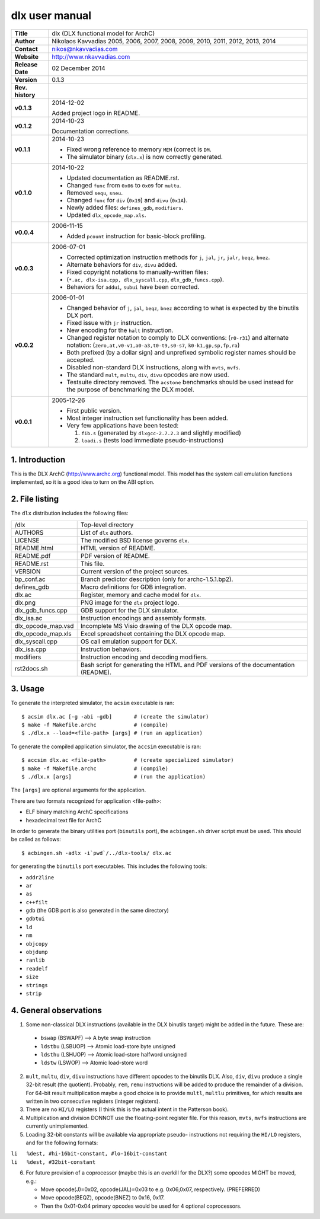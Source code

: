 =================
 dlx user manual
=================

.. image:: dlx.png
   :scale: 25 %
   :align: center 

+-------------------+----------------------------------------------------------+
| **Title**         | dlx (DLX functional model for ArchC)                     |
+-------------------+----------------------------------------------------------+
| **Author**        | Nikolaos Kavvadias 2005, 2006, 2007, 2008, 2009,         |
|                   | 2010, 2011, 2012, 2013, 2014                             |
+-------------------+----------------------------------------------------------+
| **Contact**       | nikos@nkavvadias.com                                     |
+-------------------+----------------------------------------------------------+
| **Website**       | http://www.nkavvadias.com                                |
+-------------------+----------------------------------------------------------+
| **Release Date**  | 02 December 2014                                         |
+-------------------+----------------------------------------------------------+
| **Version**       | 0.1.3                                                    |
+-------------------+----------------------------------------------------------+
| **Rev. history**  |                                                          |
+-------------------+----------------------------------------------------------+
|        **v0.1.3** | 2014-12-02                                               |
|                   |                                                          |
|                   | Added project logo in README.                            |
+-------------------+----------------------------------------------------------+
|        **v0.1.2** | 2014-10-23                                               |
|                   |                                                          |
|                   | Documentation corrections.                               |
+-------------------+----------------------------------------------------------+
|        **v0.1.1** | 2014-10-23                                               |
|                   |                                                          |
|                   | - Fixed wrong reference to memory ``MEM`` (correct is    |
|                   |   ``DM``.                                                |
|                   | - The simulator binary (``dlx.x``) is now correctly      |
|                   |   generated.                                             |
+-------------------+----------------------------------------------------------+
|        **v0.1.0** | 2014-10-22                                               |
|                   |                                                          |
|                   | - Updated documentation as README.rst.                   |
|                   | - Changed ``func`` from ``0x06`` to ``0x09`` for         |
|                   |   ``multu``.                                             |
|                   | - Removed ``sequ``, ``sneu``.                            |
|                   | - Changed ``func`` for ``div`` (``0x19``) and ``divu``   |
|                   |   (``0x1A``).                                            |
|                   | - Newly added files: ``defines_gdb``, ``modifiers``.     |
|                   | - Updated ``dlx_opcode_map.xls``.                        |
+-------------------+----------------------------------------------------------+
|        **v0.0.4** | 2006-11-15                                               |
|                   |                                                          |
|                   | - Added ``pcount`` instruction for basic-block profiling.|
+-------------------+----------------------------------------------------------+
|        **v0.0.3** | 2006-07-01                                               |
|                   |                                                          |
|                   | - Corrected optimization instruction methods for ``j``,  |
|                   |   ``jal``, ``jr``, ``jalr``, ``beqz``, ``bnez``.         |
|                   | - Alternate behaviors for ``div``, ``divu`` added.       |
|                   | - Fixed copyright notations to manually-written files:   |
|                   | - (``*.ac, dlx-isa.cpp, dlx_syscall.cpp``,               |
|                   |   ``dlx_gdb_funcs.cpp``).                                |
|                   | - Behaviors for ``addui``, ``subui`` have been corrected.|
+-------------------+----------------------------------------------------------+
|        **v0.0.2** | 2006-01-01                                               |
|                   |                                                          |
|                   | - Changed behavior of ``j``, ``jal``, ``beqz``, ``bnez`` |
|                   |   according to what is expected by the binutils DLX port.|
|                   | - Fixed issue with ``jr`` instruction.                   |
|                   | - New encoding for the ``halt`` instruction.             |
|                   | - Changed register notation to comply to DLX conventions:|
|                   |   (``r0-r31``) and alternate notation:                   |
|                   |   (``zero,at,v0-v1,a0-a3,t0-t9,s0-s7``,                  |
|                   |   ``k0-k1,gp,sp,fp,ra``)                                 |
|                   | - Both prefixed (by a dollar sign) and unprefixed        |
|                   |   symbolic register names should be accepted.            |
|                   | - Disabled non-standard DLX instructions, along with     |
|                   |   ``mvts``, ``mvfs``.                                    |
|                   | - The standard ``mult``, ``multu``, ``div``, ``divu``    |
|                   |   opcodes are now used.                                  |
|                   | - Testsuite directory removed. The ``acstone``           |
|                   |   benchmarks should be used instead for the purpose of   |
|                   |   benchmarking the DLX model.                            |
+-------------------+----------------------------------------------------------+
|        **v0.0.1** | 2005-12-26                                               |
|                   |                                                          |
|                   | - First public version.                                  |
|                   | - Most integer instruction set functionality has been    |
|                   |   added.                                                 |
|                   | - Very few applications have been tested:                |
|                   |                                                          |
|                   |   1. ``fib.s`` (generated by ``dlxgcc-2.7.2.3`` and      |
|                   |      slightly modified)                                  |
|                   |   2. ``loadi.s`` (tests load immediate                   |
|                   |      pseudo-instructions)                                |
+-------------------+----------------------------------------------------------+


1. Introduction
===============

This is the DLX ArchC (http://www.archc.org) functional model. This model has 
the system call emulation functions implemented, so it is a good idea to turn on 
the ABI option.


2. File listing
===============

The ``dlx`` distribution includes the following files:
   
+-----------------------+------------------------------------------------------+
| /dlx                  | Top-level directory                                  |
+-----------------------+------------------------------------------------------+
| AUTHORS               | List of ``dlx`` authors.                             |
+-----------------------+------------------------------------------------------+
| LICENSE               | The modified BSD license governs ``dlx``.            |
+-----------------------+------------------------------------------------------+
| README.html           | HTML version of README.                              |
+-----------------------+------------------------------------------------------+
| README.pdf            | PDF version of README.                               |
+-----------------------+------------------------------------------------------+
| README.rst            | This file.                                           |
+-----------------------+------------------------------------------------------+
| VERSION               | Current version of the project sources.              |
+-----------------------+------------------------------------------------------+
| bp_conf.ac            | Branch predictor description (only for               |
|                       | archc-1.5.1.bp2).                                    |
+-----------------------+------------------------------------------------------+
| defines_gdb           | Macro definitions for GDB integration.               |
+-----------------------+------------------------------------------------------+
| dlx.ac                | Register, memory and cache model for ``dlx``.        |
+-----------------------+------------------------------------------------------+
| dlx.png               | PNG image for the ``dlx`` project logo.              |
+-----------------------+------------------------------------------------------+
| dlx_gdb_funcs.cpp     | GDB support for the DLX simulator.                   |
+-----------------------+------------------------------------------------------+
| dlx_isa.ac            | Instruction encodings and assembly formats.          |
+-----------------------+------------------------------------------------------+
| dlx_opcode_map.vsd    | Incomplete MS Visio drawing of the DLX opcode map.   |
+-----------------------+------------------------------------------------------+
| dlx_opcode_map.xls    | Excel spreadsheet containing the DLX opcode map.     |
+-----------------------+------------------------------------------------------+
| dlx_syscall.cpp       | OS call emulation support for DLX.                   |
+-----------------------+------------------------------------------------------+
| dlx_isa.cpp           | Instruction behaviors.                               |
+-----------------------+------------------------------------------------------+
| modifiers             | Instruction encoding and decoding modifiers.         |
+-----------------------+------------------------------------------------------+
| rst2docs.sh           | Bash script for generating the HTML and PDF versions |
|                       | of the documentation (README).                       |
+-----------------------+------------------------------------------------------+


3. Usage
========

To generate the interpreted simulator, the ``acsim`` executable is ran::

  $ acsim dlx.ac [-g -abi -gdb]       # (create the simulator)
  $ make -f Makefile.archc            # (compile)
  $ ./dlx.x --load=<file-path> [args] # (run an application)

To generate the compiled application simulator, the ``accsim`` executable is 
ran::

  $ accsim dlx.ac <file-path>         # (create specialized simulator)
  $ make -f Makefile.archc            # (compile)
  $ ./dlx.x [args]                    # (run the application)

The ``[args]`` are optional arguments for the application.

There are two formats recognized for application <file-path>:

- ELF binary matching ArchC specifications
- hexadecimal text file for ArchC

In order to generate the binary utilities port (``binutils`` port), the 
``acbingen.sh`` driver script must be used. This should be called as follows::

  $ acbingen.sh -adlx -i`pwd`/../dlx-tools/ dlx.ac

for generating the ``binutils`` port executables. This includes the following 
tools:

- ``addr2line``
- ``ar``
- ``as``
- ``c++filt``
- ``gdb`` (the GDB port is also generated in the same directory)
- ``gdbtui`` 
- ``ld``
- ``nm``
- ``objcopy``
- ``objdump``
- ``ranlib``
- ``readelf``
- ``size``
- ``strings``
- ``strip``


4. General observations
=======================

1. Some non-classical DLX instructions (available in the DLX binutils target)
   might be added in the future. These are:

  * ``bswap``  (BSWAPF) --> A byte swap instruction
  * ``ldstbu`` (LSBUOP) --> Atomic load-store byte unsigned
  * ``ldsthu`` (LSHUOP) --> Atomic load-store halfword unsigned
  * ``ldstw``  (LSWOP)  --> Atomic load-store word

2. ``mult``, ``multu``, ``div``, ``divu`` instructions have different opcodes 
   to the binutils DLX. Also, ``div``, ``divu`` produce a single 32-bit result 
   (the quotient). Probably, ``rem``, ``remu`` instructions will be added to 
   produce the remainder of a division. For 64-bit result multiplication maybe 
   a good choice is to provide ``multl``, ``multlu`` primitives, for which
   results are written in two consecutive registers (integer registers).

3. There are no ``HI/LO`` registers (I think this is the actual intent in the 
   Patterson book).

4. Multiplication and division DONNOT use the floating-point register file. 
   For this reason, ``mvts``, ``mvfs`` instructions are currently 
   unimplemented.

5. Loading 32-bit constants will be available via appropriate pseudo-
   instructions not requiring the ``HI/LO`` registers, and for the following 
   formats:
  
| ``li   %dest, #hi-16bit-constant, #lo-16bit-constant``
| ``li   %dest, #32bit-constant``

6. For future provision of a coprocessor (maybe this is an overkill for the 
   DLX?) some opcodes MIGHT be moved, e.g.:

   * Move opcode(J)=0x02, opcode(JAL)=0x03 to e.g. 0x06,0x07, respectively. 
     (PREFERRED)
   * Move opcode(BEQZ), opcode(BNEZ) to  0x16, 0x17.
   * Then the 0x01-0x04 primary opcodes would be used for 4 optional 
     coprocessors.

